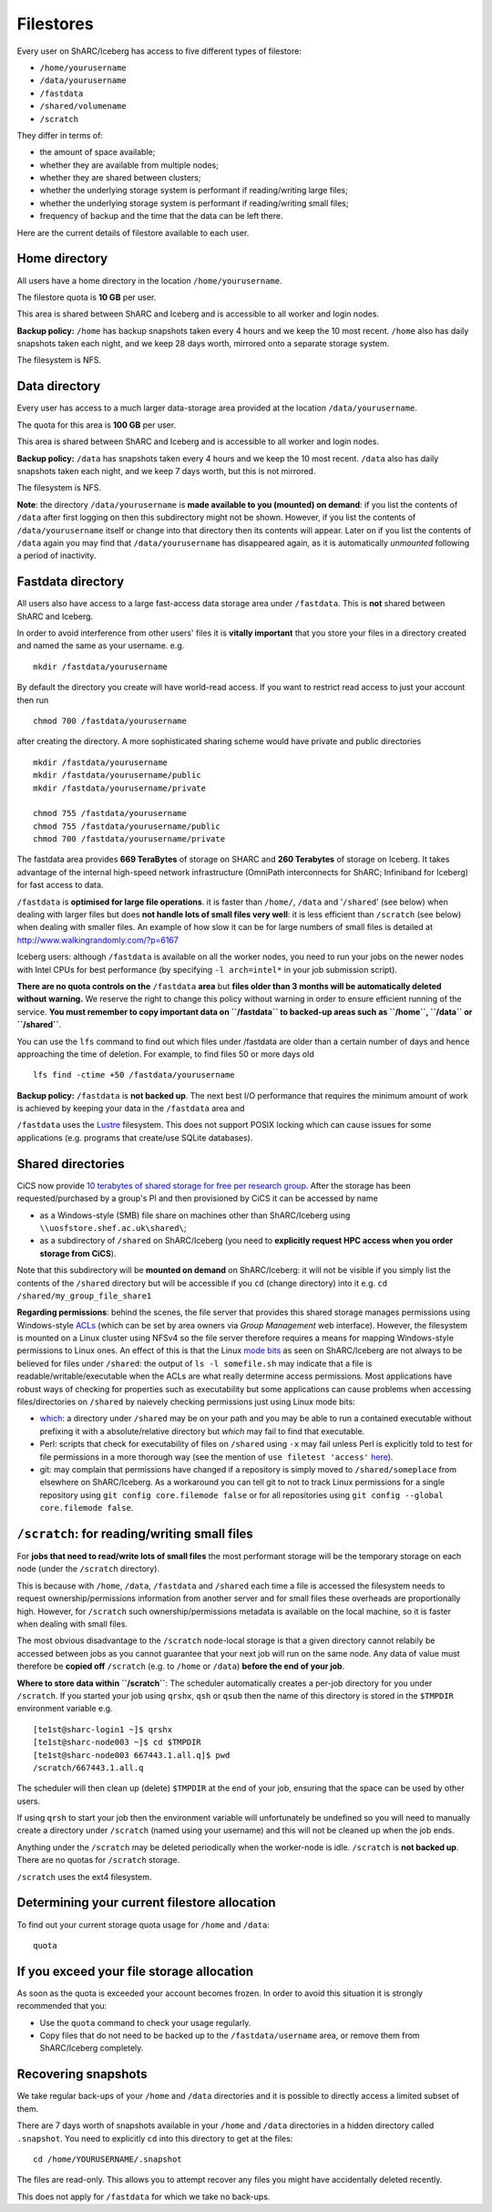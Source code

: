 .. _filestore:

Filestores
==========

Every user on ShARC/Iceberg has access to five different types of filestore:

* ``/home/yourusername``
* ``/data/yourusername``
* ``/fastdata``
* ``/shared/volumename``
* ``/scratch``

They differ in terms of:

* the amount of space available;
* whether they are available from multiple nodes;
* whether they are shared between clusters;
* whether the underlying storage system is performant if reading/writing large files;
* whether the underlying storage system is performant if reading/writing small files;
* frequency of backup and the time that the data can be left there.

Here are the current details of filestore available to each user.

Home directory
--------------
All users have a home directory in the location ``/home/yourusername``. 

The filestore quota is **10 GB** per user.

This area is shared between ShARC and Iceberg
and is accessible to all worker and login nodes.

**Backup policy:** ``/home`` has backup snapshots taken every 4 hours and 
we keep the 10 most recent. 
``/home`` also has daily snapshots taken each night, 
and we keep 28 days worth, 
mirrored onto a separate storage system.

The filesystem is NFS.

.. _data_dir:

Data directory
--------------
Every user has access to a much larger data-storage area provided at the location ``/data/yourusername``.

The quota for this area is **100 GB** per user.

This area is shared between ShARC and Iceberg 
and is accessible to all worker and login nodes.

**Backup policy:** ``/data`` has snapshots taken every 4 hours and we keep the 10 most recent. 
``/data`` also has daily snapshots taken each night, 
and we keep 7 days worth, 
but this is not mirrored.

The filesystem is NFS.

**Note**: the directory ``/data/yourusername`` is **made available to you (mounted) on demand**: 
if you list the contents of ``/data`` after first logging on then this subdirectory might not be shown.
However, if you list the contents of ``/data/yourusername`` itself or change into that directory
then its contents will appear.  
Later on if you list the contents of ``/data`` again 
you may find that ``/data/yourusername`` has disappeared again, as 
it is automatically *unmounted* following a period of inactivity.  

Fastdata directory
------------------

All users also have access to a large fast-access data storage area under ``/fastdata``.  
This is **not** shared between ShARC and Iceberg.

In order to avoid interference from other users' files 
it is **vitally important** that you store your files in a directory created and named the same as your username. e.g. ::

    mkdir /fastdata/yourusername

By default the directory you create will have world-read access.  
If you want to restrict read access to just your account then run ::

    chmod 700 /fastdata/yourusername

after creating the directory. 
A more sophisticated sharing scheme would have private and public directories ::

    mkdir /fastdata/yourusername
    mkdir /fastdata/yourusername/public
    mkdir /fastdata/yourusername/private

    chmod 755 /fastdata/yourusername
    chmod 755 /fastdata/yourusername/public
    chmod 700 /fastdata/yourusername/private

The fastdata area provides **669 TeraBytes** of storage on SHARC and **260 Terabytes** of storage on Iceberg.
It takes advantage of the internal high-speed network infrastructure (OmniPath interconnects for ShARC; Infiniband for Iceberg) for fast access to data.

``/fastdata`` is **optimised for large file operations**.
it is faster than ``/home/``, ``/data`` and '``/shared``' (see below) when dealing with larger files but 
does **not handle lots of small files very well**:  it is less efficient than ``/scratch`` (see below) when dealing with smaller files.
An example of how slow it can be for large numbers of small files is detailed at http://www.walkingrandomly.com/?p=6167

Iceberg users: although ``/fastdata`` is available on all the worker nodes, 
you need to run your jobs on the newer nodes with Intel CPUs for best performance (by specifying ``-l arch=intel*`` in your job submission script).

**There are no quota controls on the** ``/fastdata`` **area** but **files older than 3 months will be automatically deleted without warning.** 
We reserve the right to change this policy without warning in order to ensure efficient running of the service.
**You must remember to copy important data on ``/fastdata`` to backed-up areas such as ``/home``, ``/data`` or ``/shared``**.

You can use the ``lfs``  command to find out which files under /fastdata are older than a certain number of days and hence approaching the time of deletion. For example, to find files 50 or more days old ::

    lfs find -ctime +50 /fastdata/yourusername


**Backup policy:** ``/fastdata`` is **not backed up**.
The next best I/O performance that requires the minimum amount of work is achieved by 
keeping your data in the ``/fastdata`` area and 

``/fastdata`` uses the `Lustre <https://en.wikipedia.org/wiki/Lustre_(file_system)>`_ filesystem. 
This does not support POSIX locking which can cause issues for some applications (e.g. programs that create/use SQLite databases).

Shared directories
------------------

CiCS now provide `10 terabytes of shared storage for free per research group <shef.ac.uk/cics/research-storage/using-research-storage>`__.
After the storage has been requested/purchased by a group's PI and then provisioned by CiCS it can be accessed by name

* as a Windows-style (SMB) file share on machines other than ShARC/Iceberg using ``\\uosfstore.shef.ac.uk\shared\``;
* as a subdirectory of ``/shared`` on ShARC/Iceberg (you need to **explicitly request HPC access when you order storage from CiCS**).
  
Note that this subdirectory will be **mounted on demand** on ShARC/Iceberg: 
it will not be visible if you simply list the contents of the ``/shared`` directory but 
will be accessible if you ``cd`` (change directory) into it e.g. ``cd /shared/my_group_file_share1``

**Regarding permissions**: 
behind the scenes, the file server that provides this shared storage manages permissions using 
Windows-style `ACLs <https://en.wikipedia.org/wiki/Access_control_list>`_ 
(which can be set by area owners via *Group Management* web interface).  
However, the filesystem is mounted on a Linux cluster using NFSv4 so the file server therefore requires 
a means for mapping Windows-style permissions to Linux ones.  
An effect of this is that the Linux `mode bits <https://en.wikipedia.org/wiki/Modes_(Unix)>`_ as seen on ShARC/Iceberg 
are not always to be believed for files under ``/shared``: 
the output of ``ls -l somefile.sh`` may indicate that a file is readable/writable/executable when 
the ACLs are what really determine access permissions.  
Most applications have robust ways of checking for properties such as executability but 
some applications can cause problems when accessing files/directories on ``/shared`` by naievely checking permissions just using Linux mode bits:

* `which <http://linux.die.net/man/1/which>`_: 
  a directory under ``/shared`` may be on your path and 
  you may be able to run a contained executable without prefixing it with a absolute/relative directory 
  but `which` may fail to find that executable.
* Perl: scripts that check for executability of files on ``/shared`` using ``-x`` may fail 
  unless Perl is explicitly told to test for file permissions in a more thorough way 
  (see the mention of ``use filetest 'access'`` `here <http://perldoc.perl.org/functions/-X.html>`_).
* git: may complain that permissions have changed if 
  a repository is simply moved to ``/shared/someplace`` from elsewhere on ShARC/Iceberg.  
  As a workaround you can tell git to not to track Linux permissions for a single repository using 
  ``git config core.filemode false`` or 
  for all repositories using ``git config --global core.filemode false``.


``/scratch``: for reading/writing small files
---------------------------------------------

For **jobs that need to read/write lots of small files** the most performant storage will be 
the temporary storage on each node (under the ``/scratch`` directory).

This is because with ``/home``, ``/data``, ``/fastdata`` and ``/shared`` 
each time a file is accessed the filesystem needs to request ownership/permissions information from another server
and for small files these overheads are proportionally high. 
However, for ``/scratch`` such ownership/permissions metadata is available on the local machine, 
so it is faster when dealing with small files.

The most obvious disadvantage to the ``/scratch`` node-local storage is that 
a given directory cannot relabily be accessed between jobs as
you cannot guarantee that your next job will run on the same node.
Any data of value must therefore be **copied off** ``/scratch`` 
(e.g. to ``/home`` or ``/data``)
**before the end of your job**.

**Where to store data within ``/scratch``**: 
The scheduler automatically creates a per-job directory for you under ``/scratch``.
If you started your job using ``qrshx``, ``qsh`` or ``qsub`` then 
the name of this directory is stored in the ``$TMPDIR`` environment variable e.g. ::

    [te1st@sharc-login1 ~]$ qrshx
    [te1st@sharc-node003 ~]$ cd $TMPDIR
    [te1st@sharc-node003 667443.1.all.q]$ pwd
    /scratch/667443.1.all.q

The scheduler will then clean up (delete) ``$TMPDIR`` at the end of your job, 
ensuring that the space can be used by other users.

If using ``qrsh`` to start your job then the environment variable will unfortunately be undefined
so you will need to manually create a directory under ``/scratch`` (named using your username)
and this will not be cleaned up when the job ends.

Anything under the ``/scratch`` may be deleted periodically when the worker-node is idle. 
``/scratch`` is **not backed up**.  There are no quotas for ``/scratch`` storage.

``/scratch`` uses the ext4 filesystem.

Determining your current filestore allocation
---------------------------------------------

To find out your current storage quota usage for ``/home`` and ``/data``: ::

    quota

If you exceed your file storage allocation
------------------------------------------

As soon as the quota is exceeded your account becomes frozen. 
In order to avoid this situation it is strongly recommended that you:

* Use the ``quota`` command to check your usage regularly.
* Copy files that do not need to be backed up to the  ``/fastdata/username`` area, 
  or remove them from ShARC/Iceberg completely.

Recovering snapshots 
--------------------

We take regular back-ups of your ``/home`` and ``/data`` directories and it is possible to directly access a limited subset of them.

There are 7 days worth of snapshots available in your ``/home`` and ``/data`` directories in 
a hidden directory called ``.snapshot``. 
You need to explicitly ``cd`` into this directory to get at the files::

    cd /home/YOURUSERNAME/.snapshot

The files are read-only. 
This allows you to attempt recover any files you might have accidentally deleted recently.

This does not apply for ``/fastdata`` for which we take no back-ups.
